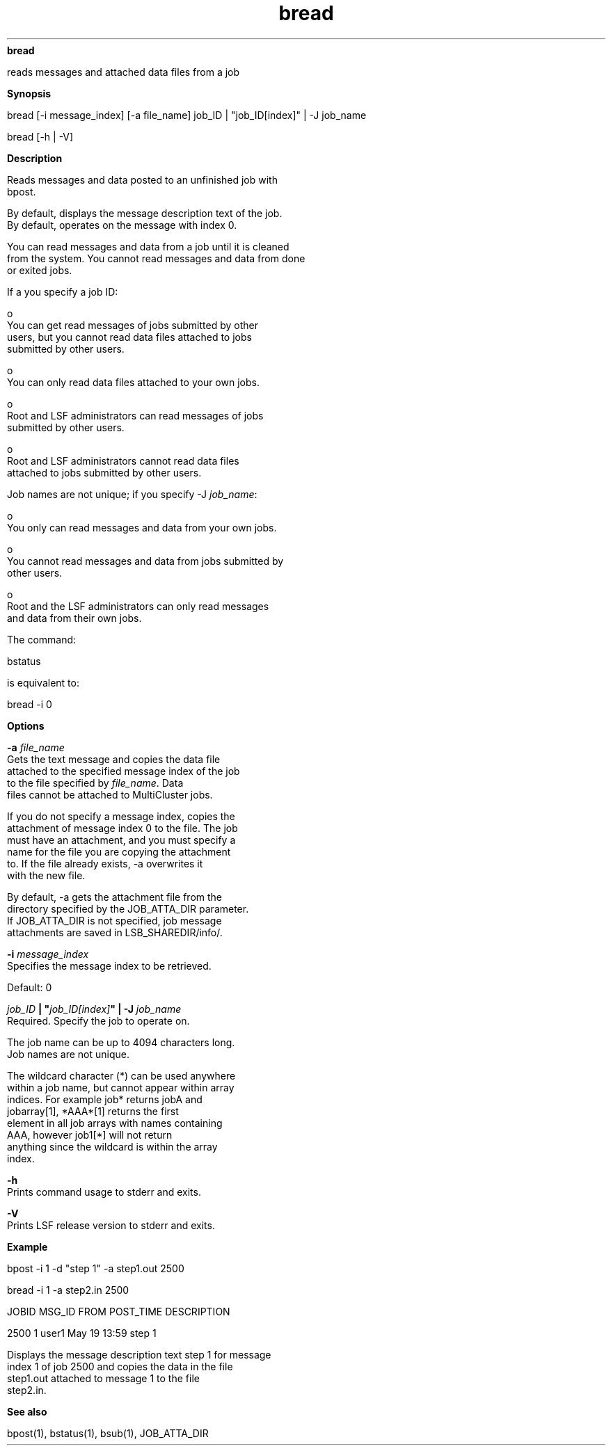 
.ad l

.ll 72

.TH bread 1 September 2009" "" "Platform LSF Version 7.0.6"
.nh
\fBbread\fR
.sp 2
   reads messages and attached data files from a job
.sp 2

.sp 2 .SH "Synopsis"
\fBSynopsis\fR
.sp 2
bread [-i message_index] [-a file_name] job_ID | "job_ID[index]"
| -J job_name
.sp 2
bread [-h | -V]
.sp 2 .SH "Description"
\fBDescription\fR
.sp 2
   Reads messages and data posted to an unfinished job with
   bpost.
.sp 2
   By default, displays the message description text of the job.
   By default, operates on the message with index 0.
.sp 2
   You can read messages and data from a job until it is cleaned
   from the system. You cannot read messages and data from done
   or exited jobs.
.sp 2
   If a you specify a job ID:
.sp 2
     o  
         You can get read messages of jobs submitted by other
         users, but you cannot read data files attached to jobs
         submitted by other users.
.sp 2
     o  
         You can only read data files attached to your own jobs.
.sp 2
     o  
         Root and LSF administrators can read messages of jobs
         submitted by other users.
.sp 2
     o  
         Root and LSF administrators cannot read data files
         attached to jobs submitted by other users.
.sp 2
   Job names are not unique; if you specify -J \fIjob_name\fR:
.sp 2
     o  
         You only can read messages and data from your own jobs.
.sp 2
     o  
         You cannot read messages and data from jobs submitted by
         other users.
.sp 2
     o  
         Root and the LSF administrators can only read messages
         and data from their own jobs.
.sp 2
   The command:
.sp 2
   bstatus
.sp 2
   is equivalent to:
.sp 2
   bread -i 0
.sp 2 .SH "Options"
\fBOptions\fR
.sp 2
   \fB-a \fIfile_name\fB\fR
.br
               Gets the text message and copies the data file
               attached to the specified message index of the job
               to the file specified by \fIfile_name\fR. Data
               files cannot be attached to MultiCluster jobs.
.sp 2
               If you do not specify a message index, copies the
               attachment of message index 0 to the file. The job
               must have an attachment, and you must specify a
               name for the file you are copying the attachment
               to. If the file already exists, -a overwrites it
               with the new file.
.sp 2
               By default, -a gets the attachment file from the
               directory specified by the JOB_ATTA_DIR parameter.
               If JOB_ATTA_DIR is not specified, job message
               attachments are saved in LSB_SHAREDIR/info/.
.sp 2
   \fB-i \fImessage_index\fB\fR
.br
               Specifies the message index to be retrieved.
.sp 2
               Default: 0
.sp 2
   \fB\fIjob_ID\fB | "\fIjob_ID[index]\fB" | -J \fIjob_name\fB\fR
.br
               Required. Specify the job to operate on.
.sp 2
               The job name can be up to 4094 characters long.
               Job names are not unique.
.sp 2
               The wildcard character (*) can be used anywhere
               within a job name, but cannot appear within array
               indices. For example \fRjob*\fR returns jobA and
               jobarray[1], \fR*AAA*[1]\fR returns the first
               element in all job arrays with names containing
               AAA, however \fRjob1[*]\fR will not return
               anything since the wildcard is within the array
               index.
.sp 2
   \fB-h\fR
.br
               Prints command usage to stderr and exits.
.sp 2
   \fB-V\fR
.br
               Prints LSF release version to stderr and exits.
.sp 2 .SH "Example"
\fBExample\fR
.sp 2
   bpost -i 1 -d "step 1" -a step1.out 2500
.sp 2
   bread -i 1 -a step2.in 2500
.sp 2
   JOBID      MSG_ID FROM      POST_TIME      DESCRIPTION
.sp 2
   2500       1      user1     May 19 13:59   step 1
.sp 2
   Displays the message description text\fR step 1\fR for message
   index 1 of job 2500 and copies the data in the file
   \fRstep1.out\fR attached to message 1 to the file
   \fRstep2.in\fR.
.sp 2 .SH "See also"
\fBSee also\fR
.sp 2
   bpost(1), bstatus(1), bsub(1), JOB_ATTA_DIR
